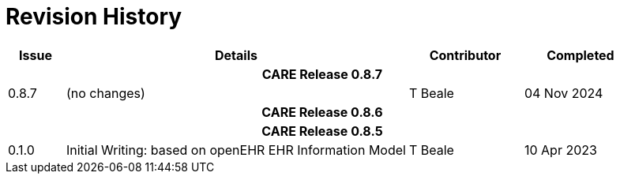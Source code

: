 = Revision History

[cols="1,6,2,2", options="header"]
|===
|Issue|Details|Contributor|Completed

4+^h|*CARE Release 0.8.7*

|[[latest_issue,0.8.7]]0.8.7
|(no changes)
|T Beale
|[[latest_issue_date,04 Nov 2024]]04 Nov 2024

4+^h|*CARE Release 0.8.6*

4+^h|*CARE Release 0.8.5*

|0.1.0
|Initial Writing: based on openEHR EHR Information Model
|T Beale
|10 Apr 2023

|===
